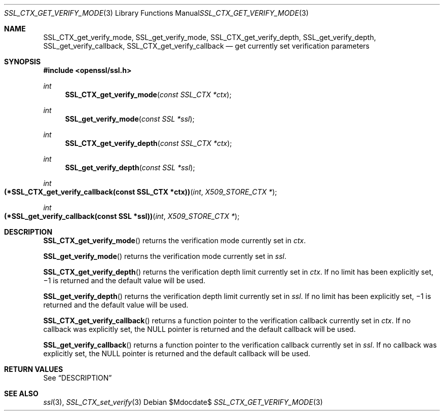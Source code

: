 .Dd $Mdocdate$
.Dt SSL_CTX_GET_VERIFY_MODE 3
.Os
.Sh NAME
.Nm SSL_CTX_get_verify_mode ,
.Nm SSL_get_verify_mode ,
.Nm SSL_CTX_get_verify_depth ,
.Nm SSL_get_verify_depth ,
.Nm SSL_get_verify_callback ,
.Nm SSL_CTX_get_verify_callback
.Nd get currently set verification parameters
.Sh SYNOPSIS
.In openssl/ssl.h
.Ft int
.Fn SSL_CTX_get_verify_mode "const SSL_CTX *ctx"
.Ft int
.Fn SSL_get_verify_mode "const SSL *ssl"
.Ft int
.Fn SSL_CTX_get_verify_depth "const SSL_CTX *ctx"
.Ft int
.Fn SSL_get_verify_depth "const SSL *ssl"
.Ft int
.Fo "(*SSL_CTX_get_verify_callback(const SSL_CTX *ctx))"
.Fa int "X509_STORE_CTX *"
.Fc
.Ft int
.Fo "(*SSL_get_verify_callback(const SSL *ssl))"
.Fa int "X509_STORE_CTX *"
.Fc
.Sh DESCRIPTION
.Fn SSL_CTX_get_verify_mode
returns the verification mode currently set in
.Fa ctx .
.Pp
.Fn SSL_get_verify_mode
returns the verification mode currently set in
.Fa ssl .
.Pp
.Fn SSL_CTX_get_verify_depth
returns the verification depth limit currently set
in
.Fa ctx .
If no limit has been explicitly set,
\(mi1 is returned and the default value will be used.
.Pp
.Fn SSL_get_verify_depth
returns the verification depth limit currently set in
.Fa ssl .
If no limit has been explicitly set,
\(mi1 is returned and the default value will be used.
.Pp
.Fn SSL_CTX_get_verify_callback
returns a function pointer to the verification callback currently set in
.Fa ctx .
If no callback was explicitly set, the
.Dv NULL
pointer is returned and the default callback will be used.
.Pp
.Fn SSL_get_verify_callback
returns a function pointer to the verification callback currently set in
.Fa ssl .
If no callback was explicitly set, the
.Dv NULL
pointer is returned and the default callback will be used.
.Sh RETURN VALUES
See
.Sx DESCRIPTION
.Sh SEE ALSO
.Xr ssl 3 ,
.Xr SSL_CTX_set_verify 3
